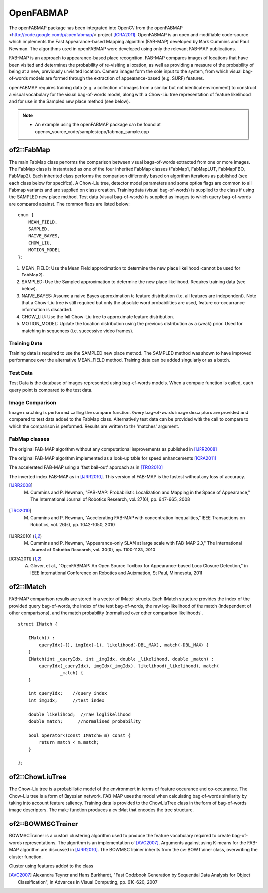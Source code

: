 OpenFABMAP
========================================

.. highlight:: cpp

The openFABMAP package has been integrated into OpenCV from the openFABMAP <http://code.google.com/p/openfabmap/> project [ICRA2011]_. OpenFABMAP is an open and modifiable code-source which implements the Fast Appearance-based Mapping algorithm (FAB-MAP) developed by Mark Cummins and Paul Newman. The algorithms used in openFABMAP were developed using only the relevant FAB-MAP publications.

FAB-MAP is an approach to appearance-based place recognition. FAB-MAP compares images of locations that have been visited and determines the probability of re-visiting a location, as well as providing a measure of the probability of being at a new, previously unvisited location. Camera images form the sole input to the system, from which visual bag-of-words models are formed through the extraction of appearance-based (e.g. SURF) features.

openFABMAP requires training data (e.g. a collection of images from a similar but not identical environment) to construct a visual vocabulary for the visual bag-of-words model, along with a Chow-Liu tree representation of feature likelihood and for use in the Sampled new place method (see below).

.. note::

   * An example using the openFABMAP package can be found at opencv_source_code/samples/cpp/fabmap_sample.cpp

of2::FabMap
--------------------

.. ocv:class:: of2::FabMap

The main FabMap class performs the comparison between visual bags-of-words extracted from one or more images. The FabMap class is instantiated as one of the four inherited FabMap classes (FabMap1, FabMapLUT, FabMapFBO, FabMap2). Each inherited class performs the comparison differently based on algorithm iterations as published (see each class below for specifics). A Chow-Liu tree, detector model parameters and some option flags are common to all Fabmap variants and are supplied on class creation. Training data (visual bag-of-words) is supplied to the class if using the SAMPLED new place method. Test data (visual bag-of-words) is supplied as images to which query bag-of-words are compared against. The common flags are listed below: ::

    enum {
        MEAN_FIELD,
        SAMPLED,
        NAIVE_BAYES,
        CHOW_LIU,
        MOTION_MODEL
    };

#. MEAN_FIELD: Use the Mean Field approximation to determine the new place likelihood (cannot be used for FabMap2).
#. SAMPLED: Use the Sampled approximation to determine the new place likelihood. Requires training data (see below).
#. NAIVE_BAYES: Assume a naive Bayes approximation to feature distribution (i.e. all features are independent). Note that a Chow-Liu tree is still required but only the absolute word probabilities are used, feature co-occurrance information is discarded.
#. CHOW_LIU: Use the full Chow-Liu tree to approximate feature distribution.
#. MOTION_MODEL: Update the location distribution using the previous distribution as a (weak) prior. Used for matching in sequences (i.e. successive video frames).

Training Data
++++++++++++++++++++

Training data is required to use the SAMPLED new place method. The SAMPLED method was shown to have improved performance over the alternative MEAN_FIELD method. Training data can be added singularly or as a batch.

.. ocv:function:: virtual void addTraining(const Mat& queryImgDescriptor)

    :param queryImgDescriptor: bag-of-words image descriptors stored as rows in a Mat

.. ocv:function:: virtual void addTraining(const vector<Mat>& queryImgDescriptors)

    :param queryImgDescriptors: a vector containing multiple bag-of-words image descriptors

.. ocv:function:: const vector<Mat>& getTrainingImgDescriptors() const

    Returns a vector containing multiple bag-of-words image descriptors

Test Data
++++++++++++++++++++

Test Data is the database of images represented using bag-of-words models. When a compare function is called, each query point is compared to the test data.

.. ocv:function:: virtual void add(const Mat& queryImgDescriptor)

    :param queryImgDescriptor: bag-of-words image descriptors stored as rows in a Mat

.. ocv:function:: virtual void add(const vector<Mat>& queryImgDescriptors)

    :param queryImgDescriptors: a vector containing multiple bag-of-words image descriptors

.. ocv:function:: const vector<Mat>& getTestImgDescriptors() const

    Returns a vector containing multiple bag-of-words image descriptors

Image Comparison
++++++++++++++++++++

Image matching is performed calling the compare function. Query bag-of-words image descriptors are provided and compared to test data added to the FabMap class. Alternatively test data can be provided with the call to compare to which the comparison is performed. Results are written to the 'matches' argument.

.. ocv:function:: void compare(const Mat& queryImgDescriptor, vector<IMatch>& matches, bool addQuery = false, const Mat& mask = Mat())

    :param queryImgDescriptor: bag-of-words image descriptors stored as rows in a Mat

    :param matches: a vector of image match probabilities

    :param addQuery: if true the queryImg Descriptor is added to the test data after the comparison is performed.

    :param mask: *not implemented*

.. ocv:function:: void compare(const Mat& queryImgDescriptor, const Mat& testImgDescriptors, vector<IMatch>& matches, const Mat& mask = Mat())

    :param testImgDescriptors: bag-of-words image descriptors stored as rows in a Mat

.. ocv:function:: void compare(const Mat& queryImgDescriptor, const vector<Mat>& testImgDescriptors, vector<IMatch>& matches, const Mat& mask = Mat())

    :param testImgDescriptors:  a vector of multiple bag-of-words image descriptors

.. ocv:function:: void compare(const vector<Mat>& queryImgDescriptors, vector<IMatch>& matches, bool addQuery = false, const Mat& mask = Mat())

    :param queryImgDescriptors: a vector of multiple bag-of-words image descriptors

.. ocv:function:: void compare(const vector<Mat>& queryImgDescriptors, const vector<Mat>& testImgDescriptors, vector<IMatch>& matches, const Mat& mask = Mat())



FabMap classes
++++++++++++++++++++

.. ocv:class:: FabMap1 : public FabMap

The original FAB-MAP algorithm without any computational improvements as published in [IJRR2008]_

.. ocv:function:: FabMap1::FabMap1(const Mat& clTree, double PzGe, double PzGNe, int flags, int numSamples = 0)

    :param clTree: a Chow-Liu tree class

    :param PzGe: the dector model recall. The probability of the feature detector extracting a feature from an object given it is in the scene. This is used to account for detector noise.

    :param PzGNe: the dector model precision. The probability of the feature detector falsing extracting a feature representing an object that is not in the scene.

    :param numSamples: the number of samples to use for the SAMPLED new place calculation

.. ocv:class:: FabMapLUT : public FabMap

The original FAB-MAP algorithm implemented as a look-up table for speed enhancements [ICRA2011]_

.. ocv:function:: FabMapLUT::FabMapLUT(const Mat& clTree, double PzGe, double PzGNe, int flags, int numSamples = 0, int precision = 6)

    :param precision: the precision with which to store the pre-computed likelihoods

.. ocv:class:: FabMapFBO : public FabMap

The accelerated FAB-MAP using a 'fast bail-out' approach as in [TRO2010]_

.. ocv:function:: FabMapFBO::FabMapFBO(const Mat& clTree, double PzGe, double PzGNe, int flags, int numSamples = 0, double rejectionThreshold = 1e-8, double PsGd = 1e-8, int bisectionStart = 512, int bisectionIts = 9)

    :param rejectionThreshold: images are not considered a match when the likelihood falls below the Bennett bound by the amount given by the rejectionThreshold. The threshold provides a speed/accuracy trade-off. A lower bound will be more accurate

    :param PsGd: used to calculate the Bennett bound. Provides a speed/accuracy trade-off. A lower bound will be more accurate

    :param bisectionStart: Used to estimate the bound using the bisection method. Must be larger than the largest expected difference between maximum and minimum image likelihoods

    :param bisectionIts: The number of iterations for which to perform the bisection method


.. ocv:class:: FabMap2 : public FabMap

The inverted index FAB-MAP as in [IJRR2010]_. This version of FAB-MAP is the fastest without any loss of accuracy.

.. ocv:function:: FabMap2::FabMap2(const Mat& clTree, double PzGe, double PzGNe, int flags)

.. [IJRR2008] M. Cummins and P. Newman, "FAB-MAP: Probabilistic Localization and Mapping in the Space of Appearance," The International Journal of Robotics Research, vol. 27(6), pp. 647-665, 2008

.. [TRO2010] M. Cummins and P. Newman, "Accelerating FAB-MAP with concentration inequalities," IEEE Transactions on Robotics, vol. 26(6), pp. 1042-1050, 2010

.. [IJRR2010] M. Cummins and P. Newman, "Appearance-only SLAM at large scale with FAB-MAP 2.0," The International Journal of Robotics Research, vol. 30(9), pp. 1100-1123, 2010

.. [ICRA2011] A. Glover, et al., "OpenFABMAP: An Open Source Toolbox for Appearance-based Loop Closure Detection," in IEEE International Conference on Robotics and Automation, St Paul, Minnesota, 2011

of2::IMatch
--------------------

.. ocv:struct:: of2::IMatch

FAB-MAP comparison results are stored in a vector of IMatch structs. Each IMatch structure provides the index of the provided query bag-of-words, the index of the test bag-of-words, the raw log-likelihood of the match (independent of other comparisons), and the match probability (normalised over other comparison likelihoods).

::

    struct IMatch {

        IMatch() :
            queryIdx(-1), imgIdx(-1), likelihood(-DBL_MAX), match(-DBL_MAX) {
        }
        IMatch(int _queryIdx, int _imgIdx, double _likelihood, double _match) :
            queryIdx(_queryIdx), imgIdx(_imgIdx), likelihood(_likelihood), match(
                    _match) {
        }

        int queryIdx;    //query index
        int imgIdx;      //test index

        double likelihood;  //raw loglikelihood
        double match;      //normalised probability

        bool operator<(const IMatch& m) const {
            return match < m.match;
        }

    };

of2::ChowLiuTree
--------------------

.. ocv:class:: of2::ChowLiuTree

The Chow-Liu tree is a probabilistic model of the environment in terms of feature occurance and co-occurance. The Chow-Liu tree is a form of Bayesian network. FAB-MAP uses the model when calculating bag-of-words similarity by taking into account feature saliency. Training data is provided to the ChowLiuTree class in the form of bag-of-words image descriptors. The make function produces a cv::Mat that encodes the tree structure.

.. ocv:function:: of2::ChowLiuTree::ChowLiuTree()

.. ocv:function:: void of2::ChowLiuTree::add(const Mat& imgDescriptor)

    :param imgDescriptor:  bag-of-words image descriptors stored as rows in a Mat

.. ocv:function:: void of2::ChowLiuTree::add(const vector<Mat>& imgDescriptors)

    :param imgDescriptors: a vector containing multiple bag-of-words image descriptors

.. ocv:function:: const vector<Mat>& of2::ChowLiuTree::getImgDescriptors() const

    Returns a vector containing multiple bag-of-words image descriptors

.. ocv:function:: Mat of2::ChowLiuTree::make(double infoThreshold = 0.0)

    :param infoThreshold: a threshold can be set to reduce the amount of memory used when making the Chow-Liu tree, which can occur with large vocabulary sizes. This function can fail if the threshold is set too high. If memory is an issue the value must be set by trial and error (~0.0005)


of2::BOWMSCTrainer
--------------------

.. ocv:class:: of2::BOWMSCTrainer : public of2::BOWTrainer

BOWMSCTrainer is a custom clustering algorithm used to produce the feature vocabulary required to create bag-of-words representations. The algorithm is an implementation of [AVC2007]_. Arguments against using K-means for the FAB-MAP algorithm are discussed in [IJRR2010]_. The BOWMSCTrainer inherits from the cv::BOWTrainer class, overwriting the cluster function.

.. ocv:function::   of2::BOWMSCTrainer::BOWMSCTrainer(double clusterSize = 0.4)

    :param clusterSize: the specificity of the vocabulary produced. A smaller cluster size will instigate a larger vocabulary.

.. ocv:function::  virtual Mat of2::BOWMSCTrainer::cluster() const

Cluster using features added to the class

.. ocv:function:: virtual Mat of2::BOWMSCTrainer::cluster(const Mat& descriptors) const

    :param descriptors: feature descriptors provided as rows of the Mat.

.. [AVC2007] Alexandra Teynor and Hans Burkhardt, "Fast Codebook Generation by Sequential Data Analysis for Object Classification", in Advances in Visual Computing, pp. 610-620, 2007
